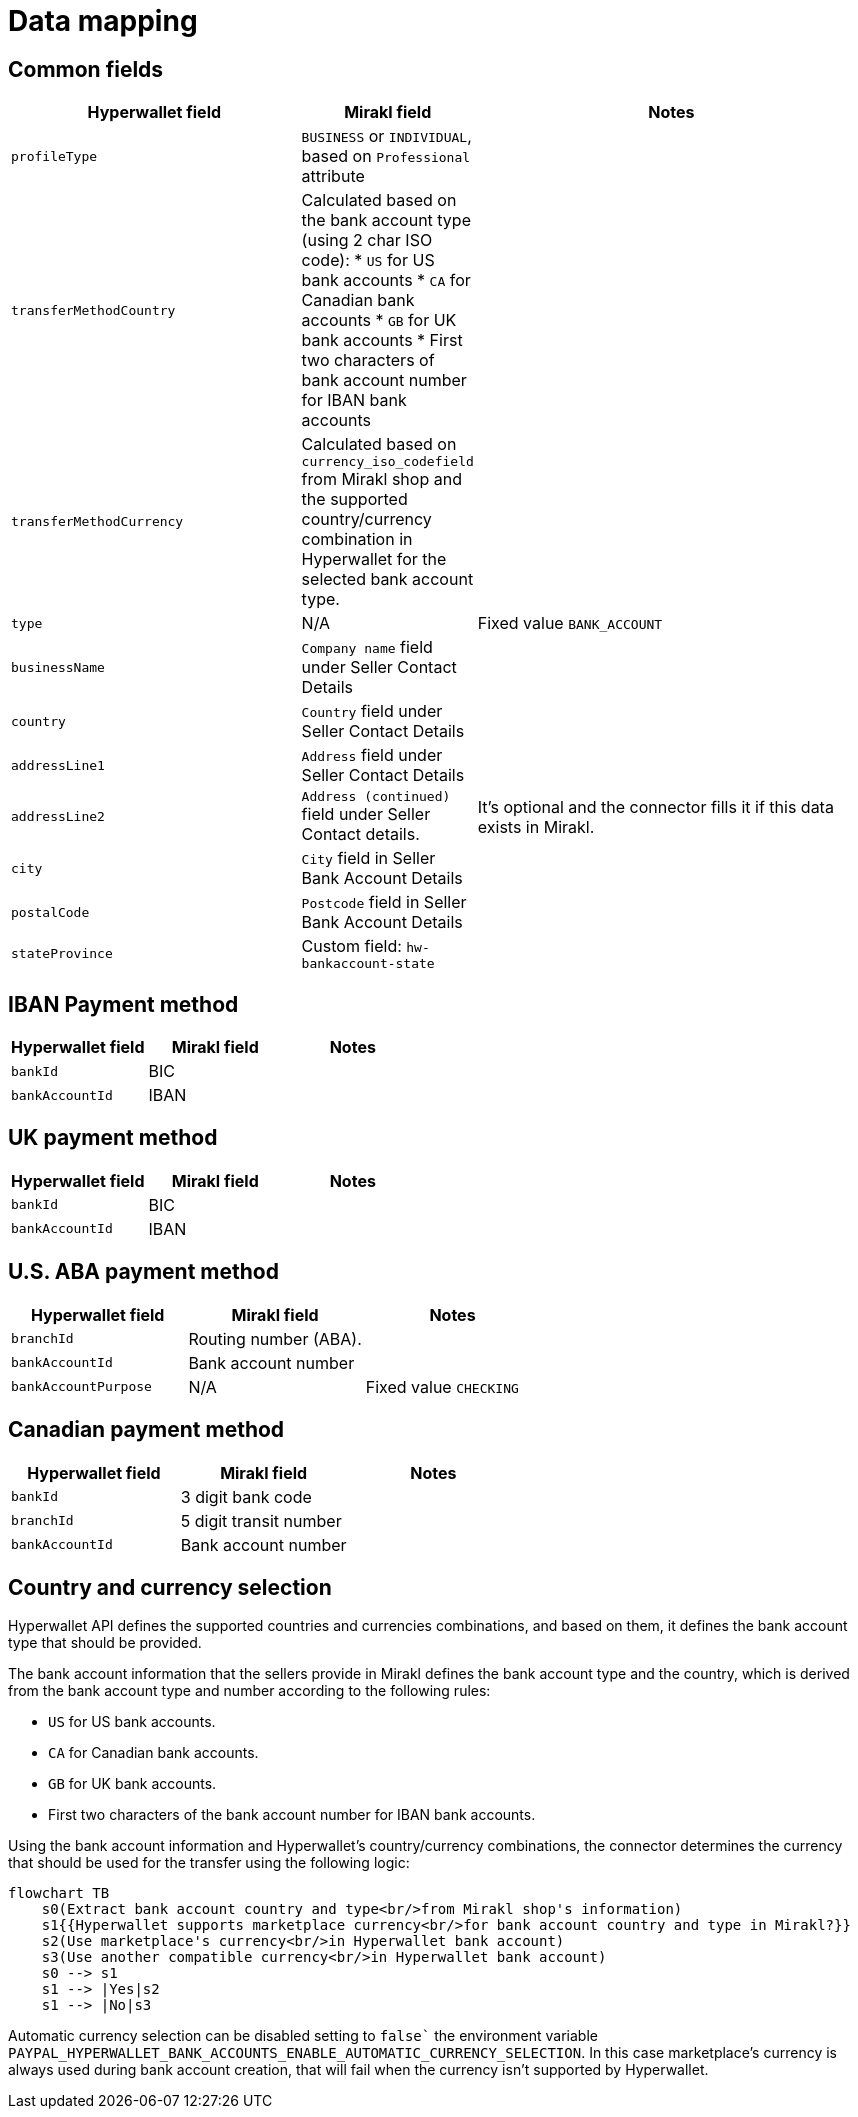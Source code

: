 = Data mapping

== Common fields

[width="100%",cols="34%,20%,46%"]

|===
|Hyperwallet field | Mirakl field | Notes

|`profileType`
|`BUSINESS` or `INDIVIDUAL`, based on `Professional` attribute
|

|`transferMethodCountry`
|Calculated based on the bank account type (using 2 char ISO code):
* `US` for US bank accounts
* `CA` for Canadian bank accounts
* `GB` for UK bank accounts
* First two characters of bank account number for IBAN bank accounts
|

|`transferMethodCurrency`
|Calculated based on `currency_iso_codefield` from Mirakl shop and the supported country/currency combination in Hyperwallet for the selected bank account type.
|

|`type`
|N/A 
|Fixed value `BANK_ACCOUNT`

|`businessName`
|`Company name` field under Seller Contact Details
|

|`country`
|`Country` field under Seller Contact Details
|

|`addressLine1`
|`Address` field under Seller Contact Details
|

|`addressLine2`
|`Address (continued)` field under Seller Contact details.
|It's optional and the connector fills it if this data exists in Mirakl.

|`city`
|`City` field in Seller Bank Account Details
|

|`postalCode`
|`Postcode` field in Seller Bank Account Details
|

|`stateProvince`
|Custom field: `hw-bankaccount-state`
|

|===

== IBAN Payment method

[width=`100%`,cols=`34%,20%,46%`]

|===
| Hyperwallet field | Mirakl field | Notes

| `bankId`
| BIC
|

| `bankAccountId`
| IBAN
|

|===

== UK payment method

[width=`100%`,cols=`34%,20%,46%`]

|===
| Hyperwallet field | Mirakl field | Notes

|`bankId`
|BIC
|

|`bankAccountId`
|IBAN
|

|===

== U.S. ABA payment method

[width=`100%`,cols=`34%,20%,46%`]

|===
| Hyperwallet field | Mirakl field | Notes

|`branchId`
|Routing number (ABA).
|

|`bankAccountId`
|Bank account number
|

|`bankAccountPurpose`
|N/A
|Fixed value `CHECKING`
|===

== Canadian payment method

[width=`100%`,cols=`34%,20%,46%`]

|===
| Hyperwallet field | Mirakl field | Notes

|`bankId`
|3 digit bank code 
|

|`branchId`
|5 digit transit number
|

|`bankAccountId`
|Bank account number
|

|===

[#country-currency-selection]
== Country and currency selection

Hyperwallet API defines the supported countries and currencies combinations, and based on them, it defines the bank account type that should be provided.

The bank account information that the sellers provide in Mirakl defines the bank account type and the country, which is derived from the bank account type and number according to the following rules:

* `US` for US bank accounts.
* `CA` for Canadian bank accounts.
* `GB` for UK bank accounts.
* First two characters of the bank account number for IBAN bank accounts.

Using the bank account information and Hyperwallet's country/currency combinations, the connector determines the currency that should be used for the transfer using the following logic:

[mermaid,bankaccount-currency-selection]
....
flowchart TB
    s0(Extract bank account country and type<br/>from Mirakl shop's information)
    s1{{Hyperwallet supports marketplace currency<br/>for bank account country and type in Mirakl?}}
    s2(Use marketplace's currency<br/>in Hyperwallet bank account)
    s3(Use another compatible currency<br/>in Hyperwallet bank account)    
    s0 --> s1
    s1 --> |Yes|s2
    s1 --> |No|s3
....

Automatic currency selection can be disabled setting to `false`` the environment variable `PAYPAL_HYPERWALLET_BANK_ACCOUNTS_ENABLE_AUTOMATIC_CURRENCY_SELECTION`. In this case marketplace's currency is always used during bank account creation, that will fail when the currency isn't supported by Hyperwallet.
